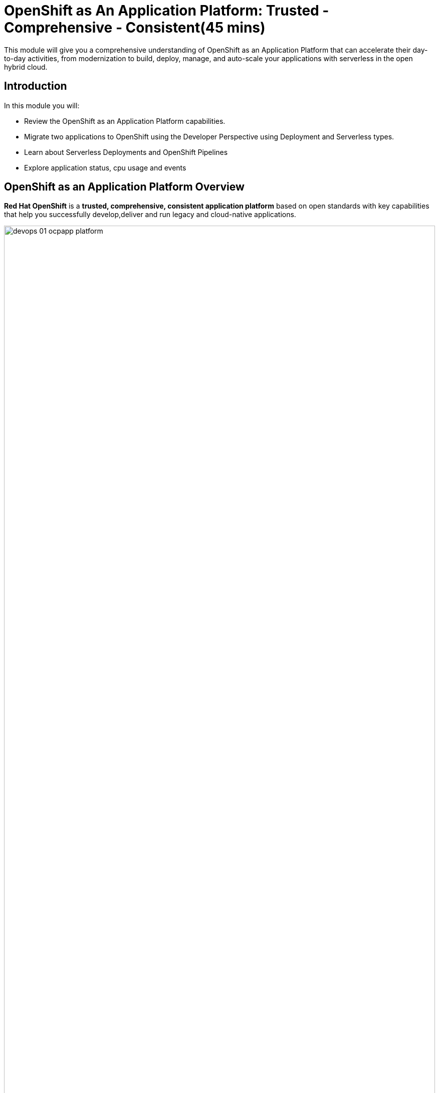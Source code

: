 = OpenShift as An Application Platform: Trusted - Comprehensive - Consistent(45 mins)

This module will give you a comprehensive understanding of OpenShift as an Application Platform that can accelerate their day-to-day activities, from modernization to build, deploy, manage, and auto-scale your applications with serverless in the open hybrid cloud.

[#introduction]
== Introduction

In this module you will:

* Review the OpenShift as an Application Platform capabilities.
* Migrate two applications to OpenShift using the Developer Perspective using Deployment and Serverless types.
* Learn about Serverless Deployments and OpenShift Pipelines
* Explore application status, cpu usage and events

[#openshift_as_an_application_platform_overview]
== OpenShift as an Application Platform Overview

*Red Hat OpenShift* is a *trusted, comprehensive, consistent application platform* based on open standards with key capabilities that help you successfully develop,deliver and run legacy and cloud-native applications.


image::ocp-app/devops_01_ocpapp_platform.png[width=100%]
Fig 1. The image shows an Overview of OpenShift as an Application Platform.

* Built on the *trusted* foundation of *Red Hat Enterprise Linux*, *Red Hat OpenShift* provides a flexible, scalable foundation for modern application development across hybrid cloud environments—including onsite infrastructure, public cloud resources, and edge devices.

* *Red Hat OpenShift* provides a *comprehensive application platform* that helps streamline secure, scalable development across varied environments, addressing modernization and deployment hurdles and boosting developer productivity and operational efficiency with extensive tooling and services.

* *Red Hat OpenShift* gives developers, operations and platform engineers a single, *consistent* user experience and the freedom to quickly build and deploy apps anywhere using the tools they want anywhere, whether they are on-premise, on a public cloud, at the edge, or using a hybrid infrastructure.


== Exploring OpenShift as an Application Platform from the OpenShift console

In this section we will explore some of the capabilities discussed such as *Image Build*, *Runtimes*, *Serverless* and *CI/CD*.

*Red Hat OpenShift* allows you to use the *Developer perspective* to build applications and associated components and services, define how they work together, and monitor their health over time.


=== Working with UBI Images

Red Hat Universal Base Images (UBI) are OCI-compliant container base operating system images with complementary runtime languages and packages that are freely redistributable. https://www.redhat.com/en/blog/introducing-red-hat-universal-base-image[(Re)Introducing the Red Hat Universal Base Image^]

The Developer perspective allows you to select a UBI image to be used as a base image for the new applications that will be built and deployed in OpenShift.


=== *Working with Serverless*
The serverless cloud computing model provides developers with a modern, cloud-native app dev stack for hybrid clouds. Serverless lets developers focus on their code without worrying about the infrastructure. Red Hat® OpenShift® Serverless allows you to avoid being locked into a single vendor and enables a multicloud approach.  *Red Hat OpenShift Serverless*, based on the open-source *Knative project*, is your bridge to streamlined, efficient, and scalable event-driven cloud-native app development. *Knative* has two main components *Knative Serving* and *Knative Eventing*.

=== *Benefits of Serverless*

- Simplified cloud native development
- Automatic scaling
- Multi-cloud portability
- Comprehensive integration
- Built-in security
- Enterprise-grade application platform


=== *Knative Eventing*

image::ocp-app/serverless_types.png[width=100%]


* https://docs.openshift.com/serverless/latest/about/about-knative-serving.html[Knative Serving^] allows you to create Knative services and functions on your cluster. It also allows you to use additional functionality such as autoscaling and networking options for your applications.

* With https://docs.openshift.com/serverless/latest/about/about-knative-eventing.html[Knative Eventing^] you can create Knative components such as event sources, brokers, and channels and then use them to send events to applications or external systems.

=== *Knative Serving*

image::ocp-app/serverless_serving.png[width=100%]

== Modernize applications using OpenShift Web Console

=== Application Overview

- *Web NodeJS*: The application recently created is the UI enabling users to interact with the coolstore.
- *Gateway-vertx*: A Java application that works as a gateway between the UI and the rest of the application services.
- *Inventory*: A Java-based application built with Quarkus that provides the inventory information for each specific product. The data is shown in the UI as to how much quantity is available on each product.
- *Catalog*: A Java-based application built with Spring Boot that connects with the Catalog Database to provide all the catalog information. The catalog data will not be visible in the UI without this service.

[#building_a_serverless_application_with_the_openshift_application_platform]
== Building a Serverless application with the OpenShift Application Platform

=== Access the OpenShift Web Console

You can access the OpenShift Console at the following URL:

link:{openshift_console_url}[{openshift_console_url},window='_blank']

You will see a login screen with two options, select the *Keycloak* option.

image::ocp-app/openshift_login.png[width=80%]

[IMPORTANT]
If you accidentally login with the `htpasswd_provider` option then you will not be
able to login to OpenShift with Keycloak. Please ask your instructor
to correct it by deleting the OpenShift user and identity before logging in again
with Keycloak.

You will be redirected to Keycloak, use your credentials to login:

* user: {user}

* password: openshift

Once you have logged in you will be redirected back to the OpenShift Console.

=== Log in the OpenShift using the terminal:

Since we are using Keycloak SSO you will need to copy the CLI login
command from the console. To do so, click on your user name in
the upper right corner and select `Copy login command`

image::ocp-app/copy_login_command.png[width=80%]

This will redirect you to Keycloak to login with your credentials:

* user: {user}

* password: openshift

Once you have logged in you will see a page with a link `Display Token`, click
the link to view the token. Copy the oc login command as per below and paste
it into the terminal.

image::ocp-app/oc_login_command.png[width=80%]

[NOTE]
In later versions of OpenShift you can avoid this process by using `oc login --web <openshift-api-url>`. This
will start a web server running on localhost to handle the OIDC redirect process. Unfortunately in this
workshop since we are running the terminal inside a pod there is no way for Keycloak to redirect back to
the terminal in the pod hence we use the "Copy login command" flow in this workshop.

=== Create your project

* Create a new project to deploy the {app_name}. Run the following command in the terminal:

[.console-input]
[source,sh,subs="attributes",role=execute]
----
oc new-project coolstore-dev-{user}
----

* Clone the project to access the files.

[.console-input]
[source,bash,subs="attributes+,+macros"]
----
git clone -b main --single-branch https://gitea-gitea.{subdomain}/user1/workshop ~/workshop
----

* Explore the yaml file that will deploy the catalog and the database.

[.console-input]
[source,bash,subs="+attributes,macros+"]
----
cd ~/workshop/content/modules/ROOT/files/module-01
----

* Install the the Coolstore components:

[.console-input]
[source,bash,subs="+attributes,macros+"]
----
oc apply -f coolstore.yaml
----
[.console-output]
[source,subs="+attributes,macros+"]
----
output:
    deployment.apps/gateway-vertx created
    service/gateway-vertx created
    route.route.openshift.io/gateway-vertx created
    deployment.apps/inventory-quarkus created
    service/inventory-quarkus created
----

=== Explore the topology view
The Topology view in the Developer perspective of the web console provides a visual representation of all the applications within a project, their build status, and the associated components and services.

==== Review the set of microservices that composed the Coolstore application

** Click on *Topology* to access the Developer's Perspective

image::ocp-app/coolstore_topology.png[width=80%]

All the components shown are deployments, which are in charge of managing your application. They are all in blue, indicating that the application is running. The arrows will indicate which components are connected.

https://docs.openshift.com/container-platform/latest/applications/odc-viewing-application-composition-using-topology-view.html[For more information^]

As you can see, everything is there except the UI and the catalog. In the next section, you will be moving the UI into OpenShift.

=== Import the application

In this section, you will move the UI source code into OpenShift using the Developer Perspective.

1. Access Developer Perspective by clicking on *Developer* on the left menu.
2. Click on *+Add*
3. *Import from Git, under Git Repository*
4. Git Repo URL
+
[.console-input]
[source,bash,subs="+attributes",role=execute]
----
https://github.com/OpenShiftDemos/web-nodejs.git
----
+

*Note*: Ignore the error "Danger alert: Import is not possible." You will be updating the Builder Option.SECURE_COOLSTORE_GW_ENDPOINT

5. Edit *Import Strategy* and select *Builder Image* (keep Node.js but change to Builder Image version: 18-ubi8)
6. On Deploy -> Resource Type, select *Serverless Deployment*
7. Click on *Show advanced Deployment option*: and add *an environment variable* to connect with the Gateway URL:

*Note*: Ensure you copy the entire Gateway URL before pasting it.

    - *name*: SECURE_COOLSTORE_GW_ENDPOINT
    - *value*: https://gateway-vertx-coolstore-dev-{user}.{openshift_cluster_ingress_domain}/

Verify your input data is the same as shown below:

image::ocp-app/serverless.png[width=80%]

* Click on *Create*

https://docs.openshift.com/container-platform/latest/applications/creating_applications/odc-creating-applications-using-developer-perspective.html[For more information^]

==== Verify build and deployment:

1. Select the new Service by clicking on *No Revisions*
2. On the right menu, Click on the *Resources* tab

image::ocp-app/serverless_resources.png[width=80%]

*Note*: Revision will be ready once the build process is completed.

* Verify the build process:

1. Click on the *View Logs* on the *Builds* section
2. Verify that the build is running and that the logs have no issues. The log will show *Push successful* in the last line once has finished.

**Notes**: The build might take a few seconds to complete.

image::ocp-app/build_ok.png[width=80%]

Once the Build has finished the application will run successfully.

* Go back to the *Topology view*: Click on *Topology* on the left menu.

image::ocp-app/coolstore_topology_web.png[width=80%]

The application is triggered once the build process is completed. Additionally, the application will restart when it receives any HTTP requests by accessing the application in the web browser.

==== Verify the application is running

* Click on the *Routes* under the Resources tab. Verify that the application is running.


image::ocp-app/coolstore_website_black.png[width=80%]

**Notes**: As you can see, no catalog is available. We need to install the catalog application to access the catalog data.

* Go back to the *Topology view* in the Web Console.

* Explore the application logs by clicking on *View logs* on the *Resources Tab* -> *Pods* section.

image::ocp-app/logs_webui.png[width=60%]

* Observe the pods scaling down to *zero* once there is no more traffic. A serverless application will only start running once it starts receiving traffic, and pods will be created depending on how much traffic the application will be receiving.

More information on https://docs.openshift.com/serverless/latest/knative-serving/autoscaling/serverless-autoscaling-developer.html[Serving Autoscaling^]

*Congratulations* you build and deploy a new application into OpenShift in just a few clicks!

[#building_a_backend_application_using_the_openshift_application_platform_with_openshift_pipelines]
== Building a backend application using the OpenShift Application Platform with OpenShift Pipelines

In this section, you will move the catalog Java Spring Boot application into OpenShift using the Developer Perspective. OpenShift will create an automated CI/CD pipeline and all the manifests required by the application.


=== *CI/CD with OpenShift Pipelines*

Red Hat OpenShift Pipelines is a cloud-native, continuous integration and continuous delivery (CI/CD) solution based on Kubernetes resources. It uses Tekton building blocks to automate deployments across multiple platforms by abstracting away the underlying implementation details. Tekton introduces a number of standard custom resource definitions (CRDs) for defining CI/CD pipelines that are portable across Kubernetes distributions.


https://docs.openshift.com/pipelines/latest/about/understanding-openshift-pipelines.html[OpenShift Pipelines^] provides a Kubernetes-native CI/CD framework to design and run each step of the CI/CD pipeline in its own container. It can scale independently to meet the on-demand pipelines with predictable outcomes.

=== OpenShift Pipeline Concepts

* *Task* resources are the building blocks of a pipeline and consist of sequentially executed steps. It is essentially a function of inputs and outputs.

* *Steps* are a series of commands that are sequentially executed by the task and achieve a specific goal, such as building an image.

* *Task Run* An invocation of a task with inputs and outputs

image::ocp-app/task_run.png[width=80%]

* *Pipeline Resource* Inputs and outputs to tasks and pipelines (git, image, etc)
* *Pipeline* A graph of tasks executed in a certain order
* *Pipeline Run* An invocation of a pipeline with inputs and outputs

image::ocp-app/pipeline_run.png[width=80%]

=== Create your backend application


1. Access Developer Perspective
2. Click on *+Add*
3. *Import from Git, under Git Repository*
4. Git Repo URL:
+
[.console-input]
[source,bash,subs="+attributes",role=execute]
----
https://github.com/OpenShiftDemos/catalog-spring-boot.git
----
+

*Note*: Ignore the error "Danger alert: Import is not possible." You will be updating the Builder Option.

5. Edit *Import Strategy* and select *Builder Image* (keep Java and Builder Image version: *openjdk-17-ubi8*)
6. On Build -> Build Option, select *Pipelines*
7. On Resource Type, select *Deployment*

Verify your input data is the same as shown below:

image::ocp-app/deployment.png[width=80%]

* Click on *Create*

==== Verify build and deployment:

* Click the new Deployment *catalog-spring-boot* on the Topology view
* Click on *Pipeline Runs*

image::ocp-app/pipelines_detail.png[width=80%]

* Verify that the pipeline is running and that everything is green.

**Notes**: The pipeline might take a few minutes to complete. Explore the Pipeline Run logs.

image::ocp-app/pipelines_deployment.png[width=80%]

Once the Pipeline has finished, it will be shown as Pipeline Succeeded, and Pod will run successfully.

* Explore the Pipeline logs:

** Click on the Logs tab and explore the logs generated by each Task.

image::ocp-app/pipeline_logs.png[width=60%]

* Verify the application is running as expected
** Return to the topology view: Click *Topology* on the left menu.
** Click on the UI Serverless deployment, *web-nodejs-git...*
** Click on the *Routes* under the Resources tab. Verify that the application is running.

The catalog information is now available.

image::ocp-app/coolstore_website.png[width=80%]


* Observe the application CPU usage

In the Observe section of OpenShift Container Platform web console, you can access and manage monitoring features such as metrics, alerts, monitoring dashboards, and metrics targets. https://docs.openshift.com/container-platform/4.14/monitoring/monitoring-overview.html[More information^]

* Go back to the Topology View, Click on *Topology* on the left menu.

* Access the *Observe* tab.

image::ocp-app/coolstore_topology_observe.png[width=60%]

* Click on *View Dashboard* to explore the application metrics:

image::ocp-app/view_dashboard.png[width=0%]

* Explore the *CPU Usage*:

image::ocp-app/dashboard_metrics.png[width=80%]

* Explore all the available metrics:

** Select from the Dashboard dropdown the different metrics.

image::ocp-app/available_metrics.png[width=80%]

* Explore the *events*:

image::ocp-app/events.png[width=80%]

https://docs.openshift.com/container-platform/4.18/observability/monitoring/about-ocp-monitoring/about-ocp-monitoring.html[Reviewing monitoring dashboards^]

[#conclusion]
== Conclusion

With the Developer Perspective, you can create, build, and manage applications or the command line. The Developer perspective is a powerful tool that enables you to move applications from a Git repository, helm chart, jar file, and much more.
*Serverless* allows the deployment of applications without the burden of operations. The application's pods will be created depending on how much traffic is received. Serverless is a way to save costs since the applications will only run when receiving traffic.
*OpenShift Pipelines* allows teams to build and deploy applications via CI/CD. Pipelines can be autogenerated when selecting the The pipelines checkbox can be enhanced considering your organization's requirements and guidelines.

[#more_information]
== More Information:

* https://docs.openshift.com/container-platform/latest/applications/creating_applications/odc-creating-applications-using-developer-perspective.html[Creating applications using the Developer perspective^]
* https://docs.openshift.com/container-platform/latest/applications/odc-viewing-application-composition-using-topology-view.html[Viewing application composition using the Topology view^]

* https://docs.openshift.com/pipelines/latest/create/working-with-pipelines-web-console.html[Working with Red Hat OpenShift Pipelines in the web console^]

* https://docs.openshift.com/pipelines/latest/about/about-pipelines.html[Pipelines^]

* https://docs.openshift.com/container-platform/4.18/applications/index.html[Builds^]
